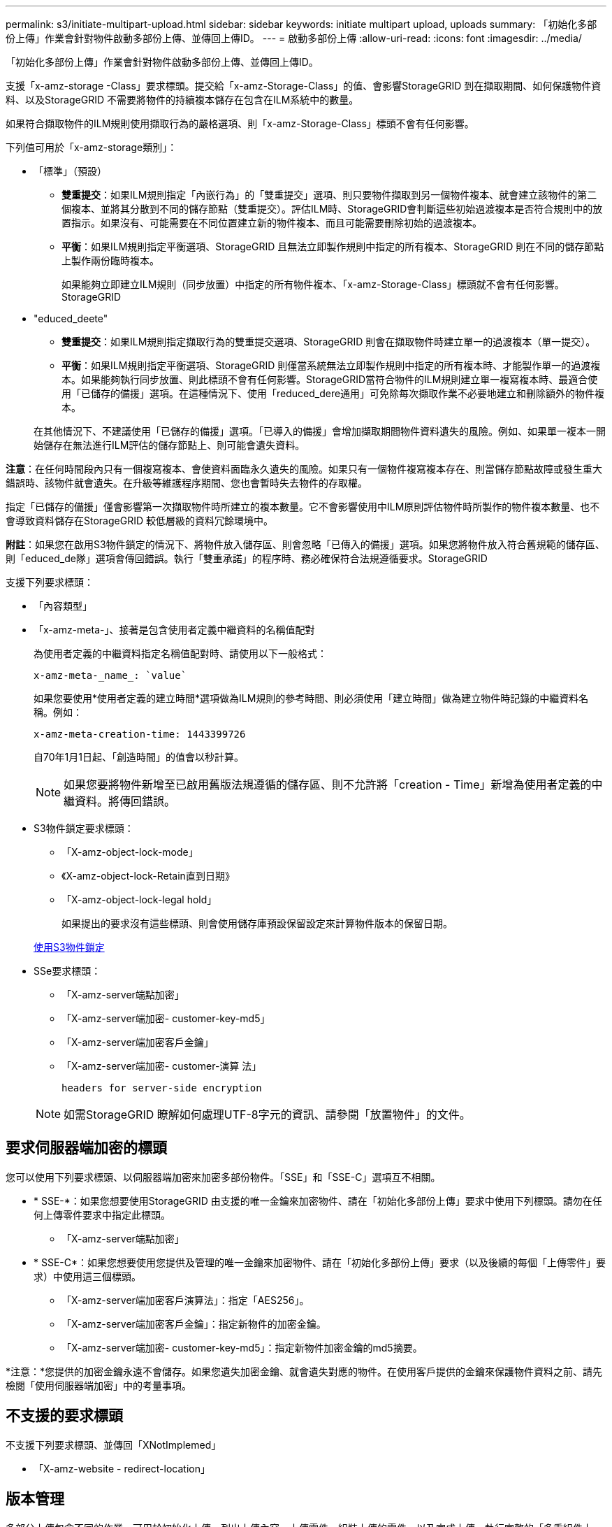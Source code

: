 ---
permalink: s3/initiate-multipart-upload.html 
sidebar: sidebar 
keywords: initiate multipart upload, uploads 
summary: 「初始化多部份上傳」作業會針對物件啟動多部份上傳、並傳回上傳ID。 
---
= 啟動多部份上傳
:allow-uri-read: 
:icons: font
:imagesdir: ../media/


[role="lead"]
「初始化多部份上傳」作業會針對物件啟動多部份上傳、並傳回上傳ID。

支援「x-amz-storage -Class」要求標頭。提交給「x-amz-Storage-Class」的值、會影響StorageGRID 到在擷取期間、如何保護物件資料、以及StorageGRID 不需要將物件的持續複本儲存在包含在ILM系統中的數量。

如果符合擷取物件的ILM規則使用擷取行為的嚴格選項、則「x-amz-Storage-Class」標頭不會有任何影響。

下列值可用於「x-amz-storage類別」：

* 「標準」（預設）
+
** *雙重提交*：如果ILM規則指定「內嵌行為」的「雙重提交」選項、則只要物件擷取到另一個物件複本、就會建立該物件的第二個複本、並將其分散到不同的儲存節點（雙重提交）。評估ILM時、StorageGRID會判斷這些初始過渡複本是否符合規則中的放置指示。如果沒有、可能需要在不同位置建立新的物件複本、而且可能需要刪除初始的過渡複本。
** *平衡*：如果ILM規則指定平衡選項、StorageGRID 且無法立即製作規則中指定的所有複本、StorageGRID 則在不同的儲存節點上製作兩份臨時複本。
+
如果能夠立即建立ILM規則（同步放置）中指定的所有物件複本、「x-amz-Storage-Class」標頭就不會有任何影響。StorageGRID



* "educed_deete"
+
** *雙重提交*：如果ILM規則指定擷取行為的雙重提交選項、StorageGRID 則會在擷取物件時建立單一的過渡複本（單一提交）。
** *平衡*：如果ILM規則指定平衡選項、StorageGRID 則僅當系統無法立即製作規則中指定的所有複本時、才能製作單一的過渡複本。如果能夠執行同步放置、則此標頭不會有任何影響。StorageGRID當符合物件的ILM規則建立單一複寫複本時、最適合使用「已儲存的備援」選項。在這種情況下、使用「reduced_dere通用」可免除每次擷取作業不必要地建立和刪除額外的物件複本。


+
在其他情況下、不建議使用「已儲存的備援」選項。「已導入的備援」會增加擷取期間物件資料遺失的風險。例如、如果單一複本一開始儲存在無法進行ILM評估的儲存節點上、則可能會遺失資料。



*注意*：在任何時間段內只有一個複寫複本、會使資料面臨永久遺失的風險。如果只有一個物件複寫複本存在、則當儲存節點故障或發生重大錯誤時、該物件就會遺失。在升級等維護程序期間、您也會暫時失去物件的存取權。

指定「已儲存的備援」僅會影響第一次擷取物件時所建立的複本數量。它不會影響使用中ILM原則評估物件時所製作的物件複本數量、也不會導致資料儲存在StorageGRID 較低層級的資料冗餘環境中。

*附註*：如果您在啟用S3物件鎖定的情況下、將物件放入儲存區、則會忽略「已傳入的備援」選項。如果您將物件放入符合舊規範的儲存區、則「educed_de隊」選項會傳回錯誤。執行「雙重承諾」的程序時、務必確保符合法規遵循要求。StorageGRID

支援下列要求標頭：

* 「內容類型」
* 「x-amz-meta-」、接著是包含使用者定義中繼資料的名稱值配對
+
為使用者定義的中繼資料指定名稱值配對時、請使用以下一般格式：

+
[listing]
----
x-amz-meta-_name_: `value`
----
+
如果您要使用*使用者定義的建立時間*選項做為ILM規則的參考時間、則必須使用「建立時間」做為建立物件時記錄的中繼資料名稱。例如：

+
[listing]
----
x-amz-meta-creation-time: 1443399726
----
+
自70年1月1日起、「創造時間」的值會以秒計算。

+

NOTE: 如果您要將物件新增至已啟用舊版法規遵循的儲存區、則不允許將「creation - Time」新增為使用者定義的中繼資料。將傳回錯誤。

* S3物件鎖定要求標頭：
+
** 「X-amz-object-lock-mode」
** 《X-amz-object-lock-Retain直到日期》
** 「X-amz-object-lock-legal hold」
+
如果提出的要求沒有這些標頭、則會使用儲存庫預設保留設定來計算物件版本的保留日期。

+
xref:using-s3-object-lock.adoc[使用S3物件鎖定]



* SSe要求標頭：
+
** 「X-amz-server端點加密」
** 「X-amz-server端加密- customer-key-md5」
** 「X-amz-server端加密客戶金鑰」
** 「X-amz-server端加密- customer-演算 法」
+
 headers for server-side encryption



+

NOTE: 如需StorageGRID 瞭解如何處理UTF-8字元的資訊、請參閱「放置物件」的文件。





== 要求伺服器端加密的標頭

您可以使用下列要求標頭、以伺服器端加密來加密多部份物件。「SSE」和「SSE-C」選項互不相關。

* * SSE-*：如果您想要使用StorageGRID 由支援的唯一金鑰來加密物件、請在「初始化多部份上傳」要求中使用下列標頭。請勿在任何上傳零件要求中指定此標頭。
+
** 「X-amz-server端點加密」


* * SSE-C*：如果您想要使用您提供及管理的唯一金鑰來加密物件、請在「初始化多部份上傳」要求（以及後續的每個「上傳零件」要求）中使用這三個標頭。
+
** 「X-amz-server端加密客戶演算法」：指定「AES256」。
** 「X-amz-server端加密客戶金鑰」：指定新物件的加密金鑰。
** 「X-amz-server端加密- customer-key-md5」：指定新物件加密金鑰的md5摘要。




*注意：*您提供的加密金鑰永遠不會儲存。如果您遺失加密金鑰、就會遺失對應的物件。在使用客戶提供的金鑰來保護物件資料之前、請先檢閱「使用伺服器端加密」中的考量事項。



== 不支援的要求標頭

不支援下列要求標頭、並傳回「XNotImplemed」

* 「X-amz-website - redirect-location」




== 版本管理

多部分上傳包含不同的作業、可用於初始化上傳、列出上傳內容、上傳零件、組裝上傳的零件、以及完成上傳。執行完整的「多重組件上傳」作業時、會建立物件（並在適用情況下建立版本）。

xref:../ilm/index.adoc[使用ILM管理物件]

xref:using-server-side-encryption.adoc[使用伺服器端加密]

xref:put-object.adoc[放置物件]
